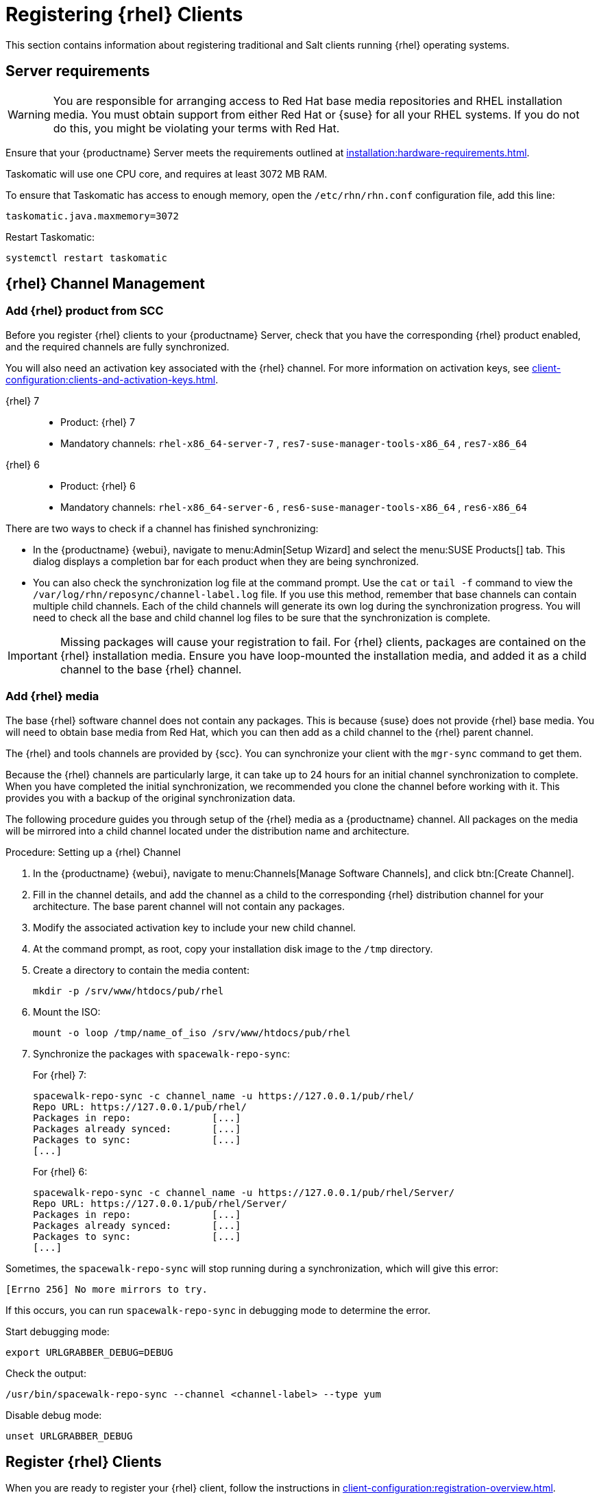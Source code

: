 [[clients-rh]]
= Registering {rhel} Clients


This section contains information about registering traditional and Salt clients running {rhel} operating systems.



== Server requirements

[WARNING]
====
You are responsible for arranging access to Red Hat base media repositories and RHEL installation media.
You must obtain support from either Red Hat or {suse} for all your RHEL systems.
If you do not do this, you might be violating your terms with Red Hat.
====

Ensure that your {productname} Server meets the requirements outlined at xref:installation:hardware-requirements.adoc[].

Taskomatic will use one CPU core, and requires at least 3072{nbsp}MB RAM.

To ensure that Taskomatic has access to enough memory, open the [path]``/etc/rhn/rhn.conf`` configuration file, add this line:

----
taskomatic.java.maxmemory=3072
----

Restart Taskomatic:
----
systemctl restart taskomatic
----

== {rhel} Channel Management

=== Add {rhel} product from SCC

Before you register {rhel} clients to your {productname} Server, check that you have the corresponding {rhel} product enabled, and the required channels are fully synchronized.

You will also need an activation key associated with the {rhel} channel.
For more information on activation keys, see xref:client-configuration:clients-and-activation-keys.adoc[].

{rhel} 7::
* Product: {rhel} 7
* Mandatory channels: [systemitem]``rhel-x86_64-server-7`` , [systemitem]``res7-suse-manager-tools-x86_64`` , [systemitem]``res7-x86_64``


{rhel} 6::
* Product: {rhel} 6
* Mandatory channels: [systemitem]``rhel-x86_64-server-6`` , [systemitem]``res6-suse-manager-tools-x86_64`` , [systemitem]``res6-x86_64``


There are two ways to check if a channel has finished synchronizing:

* In the {productname} {webui}, navigate to menu:Admin[Setup Wizard] and select the menu:SUSE Products[] tab.
This dialog displays a completion bar for each product when they are being synchronized.
* You can also check the synchronization log file at the command prompt.
Use the [command]``cat`` or [command]``tail -f`` command to view the [path]``/var/log/rhn/reposync/channel-label.log`` file.
If you use this method, remember that base channels can contain multiple child channels.
Each of the child channels will generate its own log during the synchronization progress.
You will need to check all the base and child channel log files to be sure that the synchronization is complete.

[IMPORTANT]
====
Missing packages will cause your registration to fail.
For {rhel} clients, packages are contained on the {rhel} installation media.
Ensure you have loop-mounted the installation media, and added it as a child channel to the base {rhel} channel.
====

=== Add {rhel} media

The base {rhel} software channel does not contain any packages.
This is because {suse} does not provide {rhel} base media.
You will need to obtain base media from Red Hat, which you can then add as a child channel to the {rhel} parent channel.

The {rhel} and tools channels are provided by {scc}.
You can synchronize your client with the [command]``mgr-sync`` command to get them.

Because the {rhel} channels are particularly large, it can take up to 24 hours for an initial channel synchronization to complete.
When you have completed the initial synchronization, we recommended you clone the channel before working with it.
This provides you with a backup of the original synchronization data.

The following procedure guides you through setup of the {rhel} media as a {productname} channel.
All packages on the media will be mirrored into a child channel located under the distribution name and architecture.

.Procedure: Setting up a {rhel} Channel
. In the {productname} {webui}, navigate to menu:Channels[Manage Software Channels], and click btn:[Create Channel].
. Fill in the channel details, and add the channel as a child to the corresponding {rhel} distribution channel for your architecture.
The base parent channel will not contain any packages.
. Modify the associated activation key to include your new child channel.
. At the command prompt, as root, copy your installation disk image to the [path]``/tmp`` directory.
. Create a directory to contain the media content:
+
----
mkdir -p /srv/www/htdocs/pub/rhel
----
. Mount the ISO:
+
----
mount -o loop /tmp/name_of_iso /srv/www/htdocs/pub/rhel
----
. Synchronize the packages with [command]``spacewalk-repo-sync``:
+
For {rhel} 7:
+
----
spacewalk-repo-sync -c channel_name -u https://127.0.0.1/pub/rhel/
Repo URL: https://127.0.0.1/pub/rhel/
Packages in repo:              [...]
Packages already synced:       [...]
Packages to sync:              [...]
[...]
----
+
For {rhel} 6:
+
----
spacewalk-repo-sync -c channel_name -u https://127.0.0.1/pub/rhel/Server/
Repo URL: https://127.0.0.1/pub/rhel/Server/
Packages in repo:              [...]
Packages already synced:       [...]
Packages to sync:              [...]
[...]
----

Sometimes, the [command]``spacewalk-repo-sync`` will stop running during a synchronization, which will give this error:
----
[Errno 256] No more mirrors to try.
----

If this occurs, you can run [command]``spacewalk-repo-sync`` in debugging mode to determine the error.

Start debugging mode:
----
export URLGRABBER_DEBUG=DEBUG
----

Check the output:
----
/usr/bin/spacewalk-repo-sync --channel <channel-label> --type yum
----

Disable debug mode:
----
unset URLGRABBER_DEBUG
----

== Register {rhel} Clients

When you are ready to register your {rhel} client, follow the instructions in xref:client-configuration:registration-overview.adoc[].
